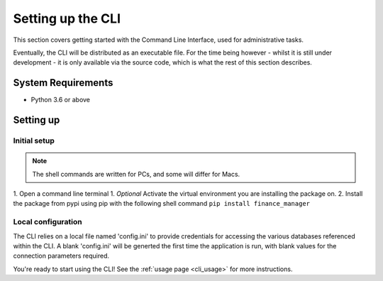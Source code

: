 Setting up the CLI
==================

This section covers getting started with the Command Line Interface, used for administrative tasks. 

Eventually, the CLI will be distributed as an executable file. For the time being however 
- whilst it is still under development - it is only available via the source code, which is what 
the rest of this section describes. 

System Requirements
-------------------

* Python 3.6 or above

Setting up
----------

Initial setup
^^^^^^^^^^^^^

.. note::
   
   The shell commands are written for PCs, and some will differ for Macs. 

1. Open a command line terminal
1. *Optional* Activate the virtual environment you are installing the package on. 
2. Install the package from pypi using pip with the following shell command ``pip install finance_manager``

Local configuration
^^^^^^^^^^^^^^^^^^^

The CLI relies on a local file named 'config.ini' to provide credentials for accessing the various databases referenced 
within the CLI. 
A blank 'config.ini' will be generted the first time the application is run, with blank values for the connection parameters required. 

You're ready to start using the CLI! See the :ref:`usage page <cli_usage>` for more instructions. 
